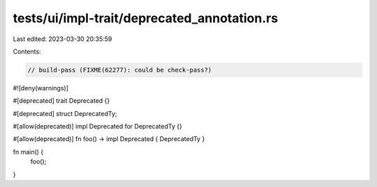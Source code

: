 tests/ui/impl-trait/deprecated_annotation.rs
============================================

Last edited: 2023-03-30 20:35:59

Contents:

.. code-block:: rs

    // build-pass (FIXME(62277): could be check-pass?)

#![deny(warnings)]

#[deprecated]
trait Deprecated {}

#[deprecated]
struct DeprecatedTy;

#[allow(deprecated)]
impl Deprecated for DeprecatedTy {}

#[allow(deprecated)]
fn foo() -> impl Deprecated { DeprecatedTy }

fn main() {
    foo();
}


